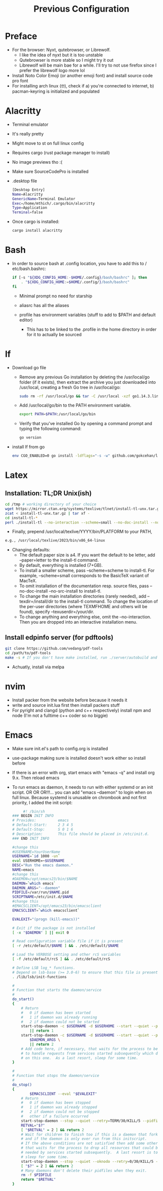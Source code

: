 #+TITLE: Previous Configuration
#+STARTUP: content

* Preface
 * For the browser: Nyxt, qutebrowser, or Librewolf.
   * I like the idea of nyxt but it is too unstable
   * Qutebrowser is more stable so I might try it out
   * Librewolf will be main bae for a while. I'll try to not use firefox since I
     prefer the librewolf logo more lol
 * Install Noto Color Emoji (or another emoji font) and install source code pro
   font
 * For installing arch linux (🤓), check if a) you're connected to internet, b)
   pacman-keyring is initialized and populated
* Alacritty
 * Terminal emulator
 * It's really pretty
 * Might move to st on full linux config
 * Requires cargo (rust package manager to install)
 * No image previews tho :(
 * Make sure SourceCodePro is installed
 * .desktop file
   #+begin_src sh
     [Desktop Entry]
     Name=Alacritty
     GenericName=Terminal Emulator
     Exec=/home/mthich/.cargo/bin/alacritty
     Type=Application
     Terminal=false
   #+end_src
 * Once cargo is installed:
     #+begin_src sh
    cargo install alacritty
     #+end_src

* Bash
 * In order to source bash at .config location, you have to add this to /
   etc/bash.bashrc:

   #+begin_src sh
     if [-s "${XDG_CONFIG_HOME:-$HOME/.config}/bash/bashrc" ]; then
         . "${XDG_CONFIG_HOME:=$HOME/.config/}/bash/bashrc"
     fi
   #+end_src

   * Minimal prompt no need for starship

   * aliasrc has all the aliases
   * profile has environment variables (stuff to add to $PATH and default editor)
     * This has to be linked to the .profile in the home directory in order for it to actually be sourced

* lf
 * Download go file
   * Remove any previous Go installation by deleting the /usr/local/go folder (if it exists), then extract the archive you just downloaded into /usr/local, creating a fresh Go tree in /usr/local/go:
      #+begin_src sh
      sudo rm -rf /usr/local/go && tar -C /usr/local -xzf go1.14.3.linux-amd64.tar.gz
      #+end_src

   * Add /usr/local/go/bin to the PATH environment variable.

      #+begin_src sh
      export PATH=$PATH:/usr/local/go/bin
      #+end_src

   * Verify that you've installed Go by opening a command prompt and typing the following command:
      #+begin_src sh
       go version
      #+end_src

 * install lf from go
     #+begin_src sh
    env CGO_ENABLED=0 go install -ldflags="-s -w" github.com/gokcehan/lf@latest
     #+end_src

* Latex
** Installation: TL;DR Unix(ish)
#+begin_src sh
cd /tmp # working directory of your choice
wget https://mirror.ctan.org/systems/texlive/tlnet/install-tl-unx.tar.gz # or curl instead of wget
zcat < install-tl-unx.tar.gz | tar xf -
cd install-tl-*
perl ./install-tl --no-interaction --scheme=small --no-doc-install --no-src-install # as root or with writable destination
#+end_src

 * Finally, prepend /usr/local/texlive/YYYY/bin/PLATFORM to your PATH,
#+begin_src sh
e.g., /usr/local/texlive/2023/bin/x86_64-linux
#+end_src

 * Changing defaults:
   * The default paper size is a4. If you want the default to be letter, add --paper=letter to the install-tl command.
   * By default, everything is installed (7+GB).
   * To install a smaller scheme, pass --scheme=scheme to install-tl. For example, --scheme=small corresponds to the BasicTeX variant of MacTeX.
   * To omit installation of the documentation resp. source files, pass --no-doc-install --no-src-install to install-tl.
   * To change the main installation directories (rarely needed), add --texdir=/install/dir to the install-tl command. To change the location of the per-user directories (where TEXMFHOME and others will be found), specify --texuserdir=/your/dir.
   * To change anything and everything else, omit the --no-interaction. Then you
     are dropped into an interactive installation menu.
** Install edpinfo server (for pdftools)
#+begin_src sh
git clone https://github.com/vedang/pdf-tools
cd /path/to/pdf-tools
make -s # If you don't have make installed, run ./server/autobuild and it will install make
#+end_src

 * Achuatly, install via melpa
* nvim
 * Install packer from the website before because it needs it
 * write and source init.lua first then install packers stuff
 * For pyright and clangd (python and c++ respectively) install npm and node
   (I'm not a fulltime c++ coder so no biggie)

* Emacs
 * Make sure init.el's path to config.org is installed
 * use-package making sure is installed doesn't work either so install before

 * If there is an error with org, start emacs with "emacs -q" and install org
   9.x. Then reload emacs

 * To run emacs as daemon, it needs to run with either systemd or an init
   script. OR OR OR!!!... you can add "emacs --daemon" to login when on full linux. Because systemd is unusable on chrombook and not first priority, I
   added the init script:

   #+begin_src sh
     #! /bin/sh
### BEGIN INIT INFO
# Provides:          emacs
# Default-Start:     2 3 4 5
# Default-Stop:      S 0 1 6
# Description:       This file should be placed in /etc/init.d.
### END INIT INFO

#change this
#USERNAME=YourUserName
USERNAME=`id 1000 -un`
eval USERHOME=~$USERNAME
DESC="Run the emacs daemon."
NAME=emacs
#change this
#DAEMON=/opt/emacs23/bin/$NAME
DAEMON=`which emacs`
DAEMON_ARGS="--daemon"
PIDFILE=/var/run/$NAME.pid
SCRIPTNAME=/etc/init.d/$NAME
#change this
#EMACSCLIENT=/opt/emacs23/bin/emacsclient
EMACSCLIENT=`which emacsclient`

EVALEXIT="(progn (kill-emacs))"

# Exit if the package is not installed
[ -x "$DAEMON" ] || exit 0

# Read configuration variable file if it is present
[ -r /etc/default/$NAME ] && . /etc/default/$NAME

# Load the VERBOSE setting and other rcS variables
[ -f /etc/default/rcS ] && . /etc/default/rcS

# Define LSB log_* functions.
# Depend on lsb-base (>= 3.0-6) to ensure that this file is present.
. /lib/lsb/init-functions

#
# Function that starts the daemon/service
#
do_start()
{
	# Return
	#   0 if daemon has been started
	#   1 if daemon was already running
	#   2 if daemon could not be started
	start-stop-daemon -c $USERNAME -d $USERHOME --start --quiet --pidfile $PIDFILE --exec $DAEMON --test > /dev/null \
		|| return 1
	start-stop-daemon -c $USERNAME -d $USERHOME --start --quiet --pidfile $PIDFILE --exec $DAEMON -- \
		$DAEMON_ARGS \
		|| return 2
	# Add code here, if necessary, that waits for the process to be ready
	# to handle requests from services started subsequently which depend
	# on this one.  As a last resort, sleep for some time.
}

#
# Function that stops the daemon/service
#
do_stop()
{
        $EMACSCLIENT --eval "$EVALEXIT" 
	# Return
	#   0 if daemon has been stopped
	#   1 if daemon was already stopped
	#   2 if daemon could not be stopped
	#   other if a failure occurred
	start-stop-daemon --stop --quiet --retry=TERM/30/KILL/5 --pidfile $PIDFILE --name $NAME
	RETVAL="$?"
	[ "$RETVAL" = 2 ] && return 2
	# Wait for children to finish too if this is a daemon that forks
	# and if the daemon is only ever run from this initscript.
	# If the above conditions are not satisfied then add some other code
	# that waits for the process to drop all resources that could be
	# needed by services started subsequently.  A last resort is to
	# sleep for some time.
	start-stop-daemon --stop --quiet --oknodo --retry=0/30/KILL/5 --exec $DAEMON
	[ "$?" = 2 ] && return 2
	# Many daemons don't delete their pidfiles when they exit.
	rm -f $PIDFILE
	return "$RETVAL"
}

#
# Function that sends a SIGHUP to the daemon/service
#
do_reload() {
	#
	# If the daemon can reload its configuration without
	# restarting (for example, when it is sent a SIGHUP),
	# then implement that here.
	#
	start-stop-daemon --stop --signal 1 --quiet --pidfile $PIDFILE --name $NAME
	return 0
}

case "$1" in
  start)
	[ "$VERBOSE" != no ] && log_daemon_msg "Starting $DESC" "$NAME"
	do_start
	case "$?" in
		0|1) [ "$VERBOSE" != no ] && log_end_msg 0 ;;
		2) [ "$VERBOSE" != no ] && log_end_msg 1 ;;
	esac
	;;
  stop)
	[ "$VERBOSE" != no ] && log_daemon_msg "Stopping $DESC" "$NAME"
	do_stop
	case "$?" in
		0|1) [ "$VERBOSE" != no ] && log_end_msg 0 ;;
		2) [ "$VERBOSE" != no ] && log_end_msg 1 ;;
	esac
	;;
  #reload|force-reload)
	#
	# If do_reload() is not implemented then leave this commented out
	# and leave 'force-reload' as an alias for 'restart'.
	#
	#log_daemon_msg "Reloading $DESC" "$NAME"
	#do_reload
	#log_end_msg $?
	#;;
  restart|force-reload)
	#
	# If the "reload" option is implemented then remove the
	# 'force-reload' alias
	#
	log_daemon_msg "Restarting $DESC" "$NAME"
	do_stop
	case "$?" in
	  0|1)
		do_start
		case "$?" in
			0) log_end_msg 0 ;;
			1) log_end_msg 1 ;; # Old process is still running
			*) log_end_msg 1 ;; # Failed to start
		esac
		;;
	  *)
	  	# Failed to stop
		log_end_msg 1
		;;
	esac
	;;
  *)
	#echo "Usage: $SCRIPTNAME {start|stop|restart|reload|force-reload}" >&2
	echo "Usage: $SCRIPTNAME {start|stop|restart|force-reload}" >&2
	exit 3
	;;
esac

:
   #+end_src


 * The Emacs (Client) .desktop file
   #+begin_src sh
[Desktop Entry]
Name=Emacs (Client)
GenericName=Text Editor
Comment=Edit text
MimeType=text/english;text/plain;text/x-makefile;text/x-c++hdr;text/x-c++src;text/x-chdr;text/x-csrc;text/x-java;text/x-moc;text/x-pascal;text/x-tcl;text/x-tex;application/x-shellscript;text/x-c;text/x-c++;
Exec=emacsclient -c -a "emacs" %F
Icon=emacs
Type=Application
Terminal=false
Categories=Development;TextEditor;Utility;
StartupWMClass=Emacs
   #+end_src
   
* mpv
 * Install mpv

* Tmux
 * Install tmux
   #+begin_src sh
tmux source /path/to/tmux/config
   #+end_src
 * Suffer from success
   
* Zathura
 * Install zathura
 * Not much besides that

* Languages
** Rust
 * Install via rustup (requires curl)

   #+begin_src sh
curl --proto '=https' --tlsv1.2 -sSf https://sh.rustup.rs | sh
   #+end_src

** Java
 * Download JDK from reputable source
 * untar/unzip in some direcotry (ex. /usr or /opt)
 * Add to path (should already be in /bash/profile)

** Python
 * Install python3 from package manager

** C/C++
 * Install npm for nvim stuff
 * Comes by default
 * I may be forgetting something... nope. Oh wait! you gotta find out how to install npm urself lol >.<

